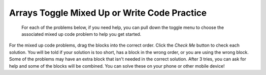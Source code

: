 .. qnum::
   :prefix: 4-20-
   :start: 1

Arrays Toggle Mixed Up or Write Code Practice
=========================================================

 For each of the problems below, if you need help, you can pull down the toggle menu to choose the associated mixed up code problem to help you get started.

For the mixed up code problems, drag the blocks into the correct order. Click the *Check Me* button to check each solution.  You will be told if your solution is too short, has a block in the wrong order, or you are using the wrong block.  Some of the problems may have an extra block that isn't needed in the correct solution. After 3 tries, you can ask for help and some of the blocks will be combined. You can solve these on your phone or other mobile device!

.. selectquestion:: select_u6_muc_wc1
   :fromid: u6_muc_wc1, arrayex1muc
   :toggle: lock

.. selectquestion:: select_u6_muc_wc2
   :fromid: u6_muc_wc2, arrayex2muc
   :toggle: lock

.. selectquestion:: select_u6_muc_wc3
   :fromid: u6_muc_wc3, arrayex3muc
   :toggle: lock

.. selectquestion:: select_u6_muc_wc4
   :fromid: u6_muc_wc4, arrayex4muc
   :toggle: lock

.. selectquestion:: select_u6_muc_wc5
   :fromid: u6_muc_wc5, arrayex5muc
   :toggle: lock


.. selectquestion:: select_u6_muc_wc6
   :fromid: u6_muc_wc6, arrayex6muc
   :toggle: lock

.. selectquestion:: select_u6_muc_wc7
   :fromid: u6_muc_wc7, arrayex7muc
   :toggle: lock

.. selectquestion:: select_u6_muc_wc8
   :fromid: u6_muc_wc8, arrayex8muc
   :toggle: lock

.. selectquestion:: select_u6_muc_wc9
   :fromid: u6_muc_wc9, arrayex9muc
   :toggle: lock

.. selectquestion:: select_u6_muc_wc10
   :fromid: u6_muc_wc10, arrayex10muc
   :toggle: lock


